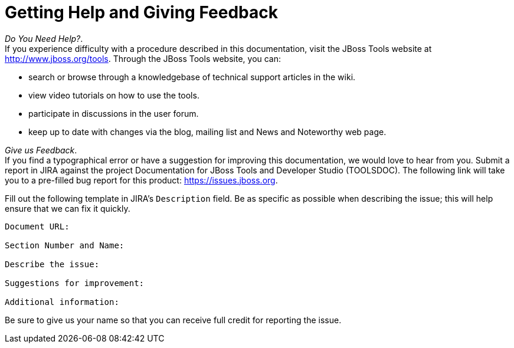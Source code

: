 :toc:
:icons: font

[[getting-help-and-giving-feedback]]
= Getting Help and Giving Feedback

_Do You Need Help?_. +
If you experience difficulty with a procedure described in this
documentation, visit the JBoss Tools website at
http://www.jboss.org/tools[]. Through the JBoss Tools website, you can:

* search or browse through a knowledgebase of technical support articles
in the wiki.
* view video tutorials on how to use the tools.
* participate in discussions in the user forum.
* keep up to date with changes via the blog, mailing list and News and
Noteworthy web page.

_Give us Feedback_. +
If you find a typographical error or have a suggestion for improving
this documentation, we would love to hear from you. Submit a report in
JIRA against the project Documentation for JBoss Tools and Developer
Studio (TOOLSDOC). The following link will take you to a pre-filled bug
report for this product:
https://issues.jboss.org/secure/CreateIssueDetails!init.jspa?issuetype=1&pid=12310980[https://issues.jboss.org].

Fill out the following template in JIRA's `Description` field. Be as
specific as possible when describing the issue; this will help ensure
that we can fix it quickly.

----------------------------
Document URL:

Section Number and Name:

Describe the issue:

Suggestions for improvement:

Additional information:
----------------------------

Be sure to give us your name so that you can receive full credit for
reporting the issue.
